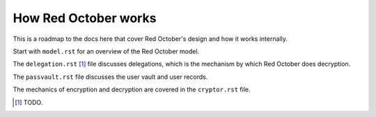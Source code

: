 How Red October works
=====================

This is a roadmap to the docs here that cover Red October's design and
how it works internally.

Start with ``model.rst`` for an overview of the Red October model.

The ``delegation.rst`` [1]_ file discusses delegations, which is the
mechanism by which Red October does decryption.

The ``passvault.rst`` file discusses the user vault and user records.

The mechanics of encryption and decryption are covered in the
``cryptor.rst`` file.


.. [1] TODO.
